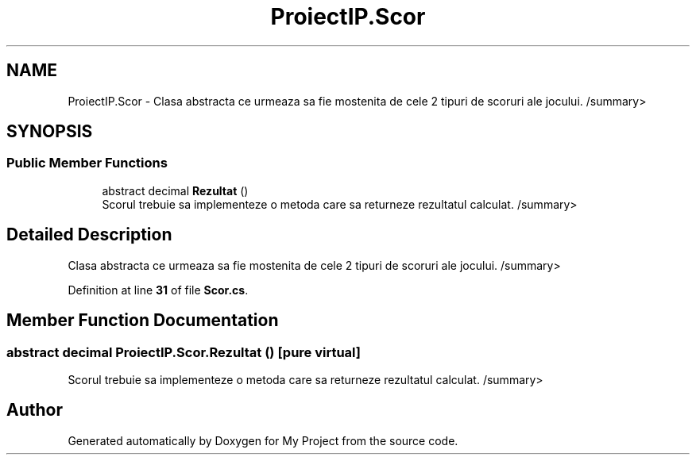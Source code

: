 .TH "ProiectIP.Scor" 3 "Wed May 25 2022" "My Project" \" -*- nroff -*-
.ad l
.nh
.SH NAME
ProiectIP.Scor \- Clasa abstracta ce urmeaza sa fie mostenita de cele 2 tipuri de scoruri ale jocului\&. /summary>  

.SH SYNOPSIS
.br
.PP
.SS "Public Member Functions"

.in +1c
.ti -1c
.RI "abstract decimal \fBRezultat\fP ()"
.br
.RI "Scorul trebuie sa implementeze o metoda care sa returneze rezultatul calculat\&. /summary> "
.in -1c
.SH "Detailed Description"
.PP 
Clasa abstracta ce urmeaza sa fie mostenita de cele 2 tipuri de scoruri ale jocului\&. /summary> 
.PP
Definition at line \fB31\fP of file \fBScor\&.cs\fP\&.
.SH "Member Function Documentation"
.PP 
.SS "abstract decimal ProiectIP\&.Scor\&.Rezultat ()\fC [pure virtual]\fP"

.PP
Scorul trebuie sa implementeze o metoda care sa returneze rezultatul calculat\&. /summary> 

.SH "Author"
.PP 
Generated automatically by Doxygen for My Project from the source code\&.
